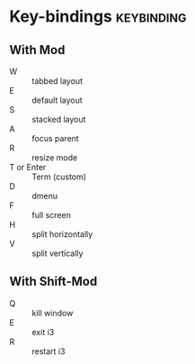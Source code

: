 #+FILETAGS: :i3:

* Key-bindings :keybinding:

** With Mod
- W :: tabbed layout
- E :: default layout
- S :: stacked layout
- A :: focus parent
- R :: resize mode
- T or Enter :: Term (custom)
- D :: dmenu
- F :: full screen
- H :: split horizontally
- V :: split vertically

** With Shift-Mod
- Q :: kill window
- E :: exit i3
- R :: restart i3
